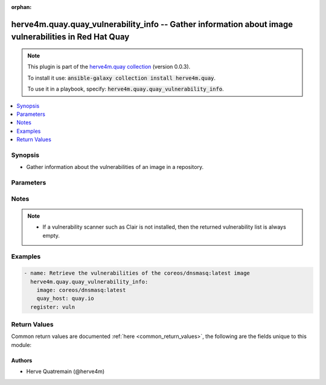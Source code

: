 .. Document meta

:orphan:

.. |antsibull-internal-nbsp| unicode:: 0xA0
    :trim:

.. role:: ansible-attribute-support-label
.. role:: ansible-attribute-support-property
.. role:: ansible-attribute-support-full
.. role:: ansible-attribute-support-partial
.. role:: ansible-attribute-support-none
.. role:: ansible-attribute-support-na

.. Anchors

.. _ansible_collections.herve4m.quay.quay_vulnerability_info_module:

.. Anchors: short name for ansible.builtin

.. Anchors: aliases



.. Title

herve4m.quay.quay_vulnerability_info -- Gather information about image vulnerabilities in Red Hat Quay
++++++++++++++++++++++++++++++++++++++++++++++++++++++++++++++++++++++++++++++++++++++++++++++++++++++

.. Collection note

.. note::
    This plugin is part of the `herve4m.quay collection <https://galaxy.ansible.com/herve4m/quay>`_ (version 0.0.3).

    To install it use: :code:`ansible-galaxy collection install herve4m.quay`.

    To use it in a playbook, specify: :code:`herve4m.quay.quay_vulnerability_info`.

.. version_added

.. versionadded:: 0.0.1 of herve4m.quay

.. contents::
   :local:
   :depth: 1

.. Deprecated


Synopsis
--------

.. Description

- Gather information about the vulnerabilities of an image in a repository.


.. Aliases


.. Requirements


.. Options

Parameters
----------

.. raw:: html

    <table  border=0 cellpadding=0 class="documentation-table">
        <tr>
            <th colspan="1">Parameter</th>
            <th>Choices/<font color="blue">Defaults</font></th>
                        <th width="100%">Comments</th>
        </tr>
                    <tr>
                                                                <td colspan="1">
                    <div class="ansibleOptionAnchor" id="parameter-image"></div>
                    <b>image</b>
                    <a class="ansibleOptionLink" href="#parameter-image" title="Permalink to this option"></a>
                    <div style="font-size: small">
                        <span style="color: purple">string</span>
                                                 / <span style="color: red">required</span>                    </div>
                                                        </td>
                                <td>
                                                                                                                                                            </td>
                                                                <td>
                                            <div>Name of the image. The format is <code>namespace</code>/<code>repository</code>:<code>tag</code>. The namespace can be an organization or a personal namespace.</div>
                                            <div>If you omit the namespace part, then the module looks for the repository in your personal namespace.</div>
                                            <div>If you omit the tag, then it defaults to <code>latest</code>.</div>
                                                        </td>
            </tr>
                                <tr>
                                                                <td colspan="1">
                    <div class="ansibleOptionAnchor" id="parameter-quay_host"></div>
                    <b>quay_host</b>
                    <a class="ansibleOptionLink" href="#parameter-quay_host" title="Permalink to this option"></a>
                    <div style="font-size: small">
                        <span style="color: purple">string</span>
                                                                    </div>
                                                        </td>
                                <td>
                                                                                                                                                                    <b>Default:</b><br/><div style="color: blue">"http://127.0.0.1"</div>
                                    </td>
                                                                <td>
                                            <div>URL for accessing the API. <a href='https://quay.example.com:8443'>https://quay.example.com:8443</a> for example.</div>
                                            <div>If you do not set the parameter, then the module uses the <code>QUAY_HOST</code> environment variable.</div>
                                            <div>If you do no set the environment variable either, then the module uses the <a href='http://127.0.0.1'>http://127.0.0.1</a> URL.</div>
                                                        </td>
            </tr>
                                <tr>
                                                                <td colspan="1">
                    <div class="ansibleOptionAnchor" id="parameter-quay_token"></div>
                    <b>quay_token</b>
                    <a class="ansibleOptionLink" href="#parameter-quay_token" title="Permalink to this option"></a>
                    <div style="font-size: small">
                        <span style="color: purple">string</span>
                                                                    </div>
                                                        </td>
                                <td>
                                                                                                                                                            </td>
                                                                <td>
                                            <div>Token for authenticating with the API.</div>
                                            <div>If you do not set the parameter, then the module tries the <code>QUAY_TOKEN</code> environment variable.</div>
                                                        </td>
            </tr>
                                <tr>
                                                                <td colspan="1">
                    <div class="ansibleOptionAnchor" id="parameter-validate_certs"></div>
                    <b>validate_certs</b>
                    <a class="ansibleOptionLink" href="#parameter-validate_certs" title="Permalink to this option"></a>
                    <div style="font-size: small">
                        <span style="color: purple">boolean</span>
                                                                    </div>
                                                        </td>
                                <td>
                                                                                                                                                                                                                    <ul style="margin: 0; padding: 0"><b>Choices:</b>
                                                                                                                                                                <li>no</li>
                                                                                                                                                                                                <li><div style="color: blue"><b>yes</b>&nbsp;&larr;</div></li>
                                                                                    </ul>
                                                                            </td>
                                                                <td>
                                            <div>Whether to allow insecure connections to the API.</div>
                                            <div>If <code>no</code>, then the module does not validate SSL certificates.</div>
                                            <div>If you do not set the parameter, then the module tries the <code>QUAY_VERIFY_SSL</code> environment variable (<code>yes</code>, <code>1</code>, and <code>True</code> mean yes, and <code>no</code>, <code>0</code>, <code>False</code>, and no value mean no).</div>
                                                                <div style="font-size: small; color: darkgreen"><br/>aliases: verify_ssl</div>
                                    </td>
            </tr>
                        </table>
    <br/>

.. Attributes


.. Notes

Notes
-----

.. note::
   - If a vulnerability scanner such as Clair is not installed, then the returned vulnerability list is always empty.

.. Seealso


.. Examples

Examples
--------

.. code-block:: yaml+jinja


    - name: Retrieve the vulnerabilities of the coreos/dnsmasq:latest image
      herve4m.quay.quay_vulnerability_info:
        image: coreos/dnsmasq:latest
        quay_host: quay.io
      register: vuln




.. Facts


.. Return values

Return Values
-------------
Common return values are documented :ref:`here <common_return_values>`, the following are the fields unique to this module:

.. raw:: html

    <table border=0 cellpadding=0 class="documentation-table">
        <tr>
            <th colspan="2">Key</th>
            <th>Returned</th>
            <th width="100%">Description</th>
        </tr>
                    <tr>
                                <td colspan="2">
                    <div class="ansibleOptionAnchor" id="return-vulnerabilities"></div>
                    <b>vulnerabilities</b>
                    <a class="ansibleOptionLink" href="#return-vulnerabilities" title="Permalink to this return value"></a>
                    <div style="font-size: small">
                      <span style="color: purple">list</span>
                       / <span style="color: purple">elements=dictionary</span>                    </div>
                                    </td>
                <td>always</td>
                <td>
                                            <div>List of vulnerabilities.</div>
                                        <br/>
                                            <div style="font-size: smaller"><b>Sample:</b></div>
                                                <div style="font-size: smaller; color: blue; word-wrap: break-word; word-break: break-all;">[{&#x27;AddedBy&#x27;: &#x27;b95b...3753.d2943905-38bd-42ed-a468-d350d7aa5c86&#x27;, &#x27;Name&#x27;: &#x27;python38-pip-wheel&#x27;, &#x27;NamespaceName&#x27;: &#x27;centos:8&#x27;, &#x27;Version&#x27;: &#x27;19.3.1-1.module_el8.4.0+647+0ba99ce8&#x27;, &#x27;VersionFormat&#x27;: &#x27;rpm&#x27;, &#x27;Vulnerabilities&#x27;: [{&#x27;Description&#x27;: &#x27;Python is an interpreted, interactive, ...&#x27;, &#x27;FixedBy&#x27;: &#x27;0:19.3.1-1.module+el8.4.0+8888+89bc7e79&#x27;, &#x27;Link&#x27;: &#x27;https://access.redhat.com/errata/RHSA-2021:1879&#x27;, &#x27;Metadata&#x27;: None, &#x27;Name&#x27;: &#x27;RHSA-2021:1879&#x27;, &#x27;NamespaceName&#x27;: &#x27;centos:8&#x27;, &#x27;Severity&#x27;: &#x27;Medium&#x27;}, {&#x27;Description&#x27;: &#x27;Python is an interpreted, interactive, ...&#x27;, &#x27;FixedBy&#x27;: &#x27;0:19.3.1-1.module+el8.4.0+8888+89bc7e79&#x27;, &#x27;Link&#x27;: &#x27;https://access.redhat.com/errata/RHSA-2021:2583&#x27;, &#x27;Metadata&#x27;: None, &#x27;Name&#x27;: &#x27;RHSA-2021:2583&#x27;, &#x27;NamespaceName&#x27;: &#x27;centos:8&#x27;, &#x27;Severity&#x27;: &#x27;Medium&#x27;}]}, {&#x27;AddedBy&#x27;: &#x27;b95b...3753.d2943905-38bd-42ed-a468-d350d7aa5c86&#x27;, &#x27;Name&#x27;: &#x27;python38-libs&#x27;, &#x27;NamespaceName&#x27;: &#x27;centos:8&#x27;, &#x27;Version&#x27;: &#x27;3.8.6-3.module_el8.4.0+665+abc3a503&#x27;, &#x27;VersionFormat&#x27;: &#x27;rpm&#x27;, &#x27;Vulnerabilities&#x27;: [{&#x27;Description&#x27;: &#x27;Python is an interpreted, interactive, ...&#x27;, &#x27;FixedBy&#x27;: &#x27;0:3.8.6-3.module+el8.4.0+9579+e9717e18&#x27;, &#x27;Link&#x27;: &#x27;https://access.redhat.com/errata/RHSA-2021:1879&#x27;, &#x27;Metadata&#x27;: None, &#x27;Name&#x27;: &#x27;RHSA-2021:1879&#x27;, &#x27;NamespaceName&#x27;: &#x27;centos:8&#x27;, &#x27;Severity&#x27;: &#x27;Medium&#x27;}, {&#x27;Description&#x27;: &#x27;Python is an interpreted, interactive, ...&#x27;, &#x27;FixedBy&#x27;: &#x27;0:3.8.6-3.module+el8.4.0+9579+e9717e18&#x27;, &#x27;Link&#x27;: &#x27;https://access.redhat.com/errata/RHSA-2021:2583&#x27;, &#x27;Metadata&#x27;: None, &#x27;Name&#x27;: &#x27;RHSA-2021:2583&#x27;, &#x27;NamespaceName&#x27;: &#x27;centos:8&#x27;, &#x27;Severity&#x27;: &#x27;Medium&#x27;}]}]</div>
                                    </td>
            </tr>
                                        <tr>
                                    <td class="elbow-placeholder">&nbsp;</td>
                                <td colspan="1">
                    <div class="ansibleOptionAnchor" id="return-vulnerabilities/Name"></div>
                    <b>Name</b>
                    <a class="ansibleOptionLink" href="#return-vulnerabilities/Name" title="Permalink to this return value"></a>
                    <div style="font-size: small">
                      <span style="color: purple">string</span>
                                          </div>
                                    </td>
                <td>always</td>
                <td>
                                            <div>Name of the vulnerable software or package.</div>
                                        <br/>
                                            <div style="font-size: smaller"><b>Sample:</b></div>
                                                <div style="font-size: smaller; color: blue; word-wrap: break-word; word-break: break-all;">dnsmasq</div>
                                    </td>
            </tr>
                                <tr>
                                    <td class="elbow-placeholder">&nbsp;</td>
                                <td colspan="1">
                    <div class="ansibleOptionAnchor" id="return-vulnerabilities/Version"></div>
                    <b>Version</b>
                    <a class="ansibleOptionLink" href="#return-vulnerabilities/Version" title="Permalink to this return value"></a>
                    <div style="font-size: small">
                      <span style="color: purple">string</span>
                                          </div>
                                    </td>
                <td>always</td>
                <td>
                                            <div>Version of the vulnerable software or package.</div>
                                        <br/>
                                            <div style="font-size: smaller"><b>Sample:</b></div>
                                                <div style="font-size: smaller; color: blue; word-wrap: break-word; word-break: break-all;">2.76-r5</div>
                                    </td>
            </tr>
                                <tr>
                                    <td class="elbow-placeholder">&nbsp;</td>
                                <td colspan="1">
                    <div class="ansibleOptionAnchor" id="return-vulnerabilities/VersionFormat"></div>
                    <b>VersionFormat</b>
                    <a class="ansibleOptionLink" href="#return-vulnerabilities/VersionFormat" title="Permalink to this return value"></a>
                    <div style="font-size: small">
                      <span style="color: purple">string</span>
                                          </div>
                                    </td>
                <td>always</td>
                <td>
                                            <div>Packaging format (<code>rpm</code>, <code>dpkg</code>, ...)</div>
                                        <br/>
                                            <div style="font-size: smaller"><b>Sample:</b></div>
                                                <div style="font-size: smaller; color: blue; word-wrap: break-word; word-break: break-all;">dpkg</div>
                                    </td>
            </tr>
                                <tr>
                                    <td class="elbow-placeholder">&nbsp;</td>
                                <td colspan="1">
                    <div class="ansibleOptionAnchor" id="return-vulnerabilities/Vulnerabilities"></div>
                    <b>Vulnerabilities</b>
                    <a class="ansibleOptionLink" href="#return-vulnerabilities/Vulnerabilities" title="Permalink to this return value"></a>
                    <div style="font-size: small">
                      <span style="color: purple">list</span>
                       / <span style="color: purple">elements=dictionary</span>                    </div>
                                    </td>
                <td>always</td>
                <td>
                                            <div>List of vulnerabilities for the software or package.</div>
                                        <br/>
                                            <div style="font-size: smaller"><b>Sample:</b></div>
                                                <div style="font-size: smaller; color: blue; word-wrap: break-word; word-break: break-all;">[{&#x27;Description&#x27;: None, &#x27;FixedBy&#x27;: &#x27;2.76-r6&#x27;, &#x27;Link&#x27;: &#x27;https://cve.mitre.org/cgi-bin/cvename.cgi?name=CVE-2017-15107&#x27;, &#x27;Metadata&#x27;: {&#x27;NVD&#x27;: {&#x27;CVSSv2&#x27;: {&#x27;PublishedDateTime&#x27;: &#x27;2018-01-23T16:29Z&#x27;, &#x27;Score&#x27;: 5, &#x27;Vectors&#x27;: &#x27;AV:N/AC:L/Au:N/C:N/I:P/A:N&#x27;}, &#x27;CVSSv3&#x27;: {&#x27;ExploitabilityScore&#x27;: 3.9, &#x27;ImpactScore&#x27;: 3.6, &#x27;Score&#x27;: 7.5, &#x27;Vectors&#x27;: &#x27;CVSS:3.0/AV:N/AC:L/PR:N/UI:N/S:U/C:N/I:H/A:N&#x27;}}}, &#x27;Name&#x27;: &#x27;CVE-2017-15107&#x27;, &#x27;NamespaceName&#x27;: &#x27;alpine:v3.6&#x27;, &#x27;Severity&#x27;: &#x27;Medium&#x27;}]</div>
                                    </td>
            </tr>

                        </table>
    <br/><br/>

..  Status (Presently only deprecated)


.. Authors

Authors
~~~~~~~

- Herve Quatremain (@herve4m)



.. Parsing errors
